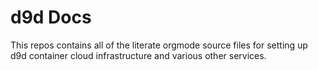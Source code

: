 * d9d Docs

This repos contains all of the literate orgmode source files for
setting up d9d container cloud infrastructure and various other
services.

